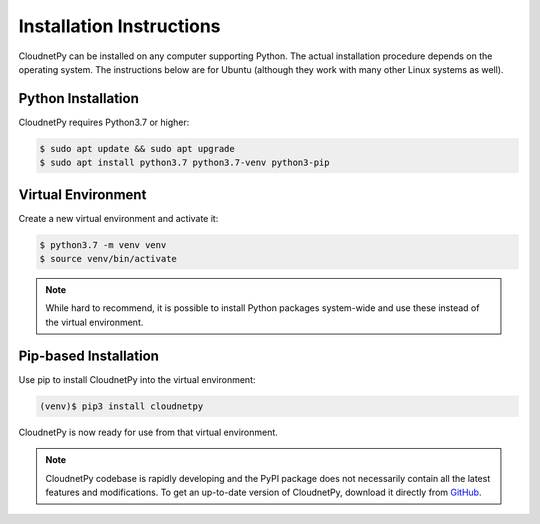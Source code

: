 =========================
Installation Instructions
=========================

CloudnetPy can be installed on any computer supporting Python.
The actual installation procedure depends on the operating system. The
instructions below are for Ubuntu (although they work with
many other Linux systems as well).

Python Installation
-------------------

CloudnetPy requires Python3.7 or higher:

.. code-block:: console
		
   $ sudo apt update && sudo apt upgrade
   $ sudo apt install python3.7 python3.7-venv python3-pip

Virtual Environment
-------------------

Create a new virtual environment and activate it:

.. code-block:: console
		
   $ python3.7 -m venv venv
   $ source venv/bin/activate

.. note::
   While hard to recommend, it is possible to install Python
   packages system-wide and use these instead of the virtual environment.

Pip-based Installation
----------------------

Use pip to install CloudnetPy into the virtual environment:

.. code-block:: console
		
   (venv)$ pip3 install cloudnetpy

CloudnetPy is now ready for use from that virtual environment.

.. note::

   CloudnetPy codebase is rapidly developing and the PyPI package does not
   necessarily contain all the latest features and modifications. To get an up-to-date
   version of CloudnetPy, download it directly from `GitHub
   <https://github.com/tukiains/cloudnetpy>`_.


